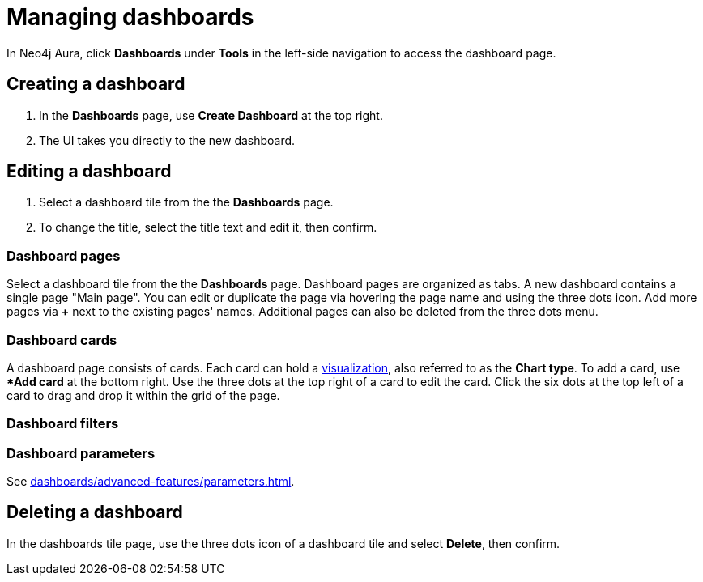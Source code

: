 = Managing dashboards
:description: Create and modify Neo4j dashboards.

In Neo4j Aura, click **Dashboards** under **Tools** in the left-side navigation to access the dashboard page.


== Creating a dashboard

. In the **Dashboards** page, use **Create Dashboard** at the top right.
. The UI takes you directly to the new dashboard.


== Editing a dashboard

. Select a dashboard tile from the the **Dashboards** page.
. To change the title, select the title text and edit it, then confirm.


=== Dashboard pages

Select a dashboard tile from the the **Dashboards** page.
Dashboard pages are organized as tabs.
A new dashboard contains a single page "Main page".
You can edit or duplicate the page via hovering the page name and using the three dots icon.
Add more pages via **+** next to the existing pages' names.
Additional pages can also be deleted from the three dots menu.


=== Dashboard cards

A dashboard page consists of cards.
Each card can hold a xref::/dashboards/visualizations/index.adoc[visualization], also referred to as the **Chart type**.
To add a card, use **Add card* at the bottom right.
Use the three dots at the top right of a card to edit the card.
Click the six dots at the top left of a card to drag and drop it within the grid of the page.


=== Dashboard filters


=== Dashboard parameters

See xref:dashboards/advanced-features/parameters.adoc[].


////
== Loading a dashboard

Lorem ipsum.


== Dashboard settings

Lorem ipsum.

////


== Deleting a dashboard

In the dashboards tile page, use the three dots icon of a dashboard tile and select **Delete**, then confirm.